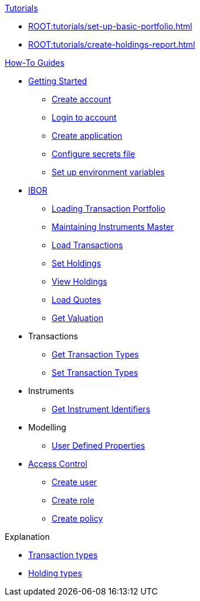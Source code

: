 // * xref:ROOT:languages/index.adoc[Language SDKs]
//     ** xref:ROOT:languages/python.adoc[Python]
//     ** xref:ROOT:languages/csharp.adoc[C#]
//     ** xref:ROOT:languages/java.adoc[Java]
//     ** xref:ROOT:languages/javascript.adoc[JavaScript]

.xref:ROOT:tutorials/index.adoc[Tutorials]
* xref:ROOT:tutorials/set-up-basic-portfolio.adoc[]
* xref:ROOT:tutorials/create-holdings-report.adoc[]

.xref:ROOT:how-to/index.adoc[How-To Guides]
* xref:ROOT:how-to/get-started/index.adoc[Getting Started]
** xref:ROOT:how-to/get-started/create-account.adoc[Create account]
** xref:ROOT:how-to/get-started/login-account.adoc[Login to account]
** xref:ROOT:how-to/get-started/create-application.adoc[Create application]
** xref:ROOT:how-to/get-started/configure-secrets-file.adoc[Configure secrets file]
** xref:ROOT:how-to/get-started/setup-environment-variables.adoc[Set up environment variables]


* xref:ROOT:how-to/ibor/index.adoc[IBOR]
** xref:ROOT:how-to/load-transaction-portfolio.adoc[Loading Transaction Portfolio]
** xref:ROOT:how-to/maintain-instruments-master.adoc[Maintaining Instruments Master]
** xref:ROOT:how-to/load-transactions.adoc[Load Transactions]
** xref:ROOT:how-to/set-holdings.adoc[Set Holdings]
** xref:ROOT:how-to/view-holdings.adoc[View Holdings]
** xref:ROOT:how-to/load-quotes.adoc[Load Quotes]
** xref:ROOT:how-to/get-valuation-default-recipe.adoc[Get Valuation]

* Transactions
** xref:ROOT:how-to/get-default-transaction-types.adoc[Get Transaction Types]
** xref:ROOT:how-to/configure-transaction-types.adoc[Set Transaction Types]


* Instruments
** xref:ROOT:how-to/instrument-identifiers.adoc[Get Instrument Identifiers]

* Modelling
** xref:ROOT:how-to/user-defined-properties.adoc[User Defined Properties]


* xref:ROOT:how-to/access-control/index.adoc[Access Control]
** xref:ROOT:how-to/access-control/create-user.adoc[Create user]
** xref:ROOT:how-to/access-control/create-role.adoc[Create role]
** xref:ROOT:how-to/access-control/create-policy.adoc[Create policy]


.Explanation
* xref:ROOT:explanation/transaction-types.adoc[Transaction types]
* xref:ROOT:explanation/holding-types.adoc[Holding types]
